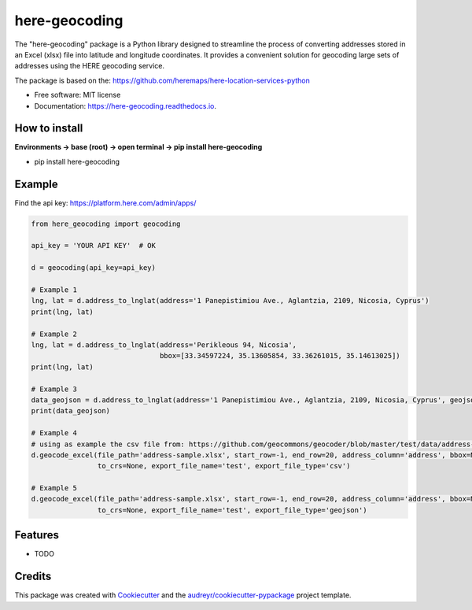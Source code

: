 ==============
here-geocoding
==============


.. image:: https://img.shields.io/pypi/v/here-geocoding.svg
        :target: https://pypi.python.org/pypi/here-geocoding

.. image:: https://readthedocs.org/projects/here-geocoding/badge/?version=latest
        :target: https://here-geocoding.readthedocs.io/en/latest/?version=latest
        :alt: Documentation Status

.. image:: https://pepy.tech/badge/here-geocoding
        :target: https://pepy.tech/badge/here-geocoding
        :alt: Downloads

.. image:: https://pepy.tech/badge/here-geocoding/month
        :target: https://pepy.tech/badge/here-geocoding
        :alt: Downloads


The "here-geocoding" package is a Python library designed to streamline the process of converting addresses stored in an Excel (xlsx) file into latitude and longitude coordinates. It provides a convenient solution for geocoding large sets of addresses using the HERE geocoding service.

The package is based on the: https://github.com/heremaps/here-location-services-python

* Free software: MIT license
* Documentation: https://here-geocoding.readthedocs.io.

How to install
---------------

**Environments -> base (root) -> open terminal -> pip install here-geocoding**

* pip install here-geocoding

Example
-------

Find the api key: https://platform.here.com/admin/apps/

.. code-block:: python
    
    from here_geocoding import geocoding

    api_key = 'YOUR API KEY'  # OK

    d = geocoding(api_key=api_key)

    # Example 1
    lng, lat = d.address_to_lnglat(address='1 Panepistimiou Ave., Aglantzia, 2109, Nicosia, Cyprus')
    print(lng, lat)

    # Example 2
    lng, lat = d.address_to_lnglat(address='Perikleous 94, Nicosia',
                                   bbox=[33.34597224, 35.13605854, 33.36261015, 35.14613025])
    print(lng, lat)

    # Example 3
    data_geojson = d.address_to_lnglat(address='1 Panepistimiou Ave., Aglantzia, 2109, Nicosia, Cyprus', geojson=True)
    print(data_geojson)
    
    # Example 4
    # using as example the csv file from: https://github.com/geocommons/geocoder/blob/master/test/data/address-sample.csv
    d.geocode_excel(file_path='address-sample.xlsx', start_row=-1, end_row=20, address_column='address', bbox=None,
                    to_crs=None, export_file_name='test', export_file_type='csv')

    # Example 5
    d.geocode_excel(file_path='address-sample.xlsx', start_row=-1, end_row=20, address_column='address', bbox=None,
                    to_crs=None, export_file_name='test', export_file_type='geojson')

Features
--------

* TODO

Credits
-------

This package was created with Cookiecutter_ and the `audreyr/cookiecutter-pypackage`_ project template.

.. _Cookiecutter: https://github.com/audreyr/cookiecutter
.. _`audreyr/cookiecutter-pypackage`: https://github.com/audreyr/cookiecutter-pypackage
